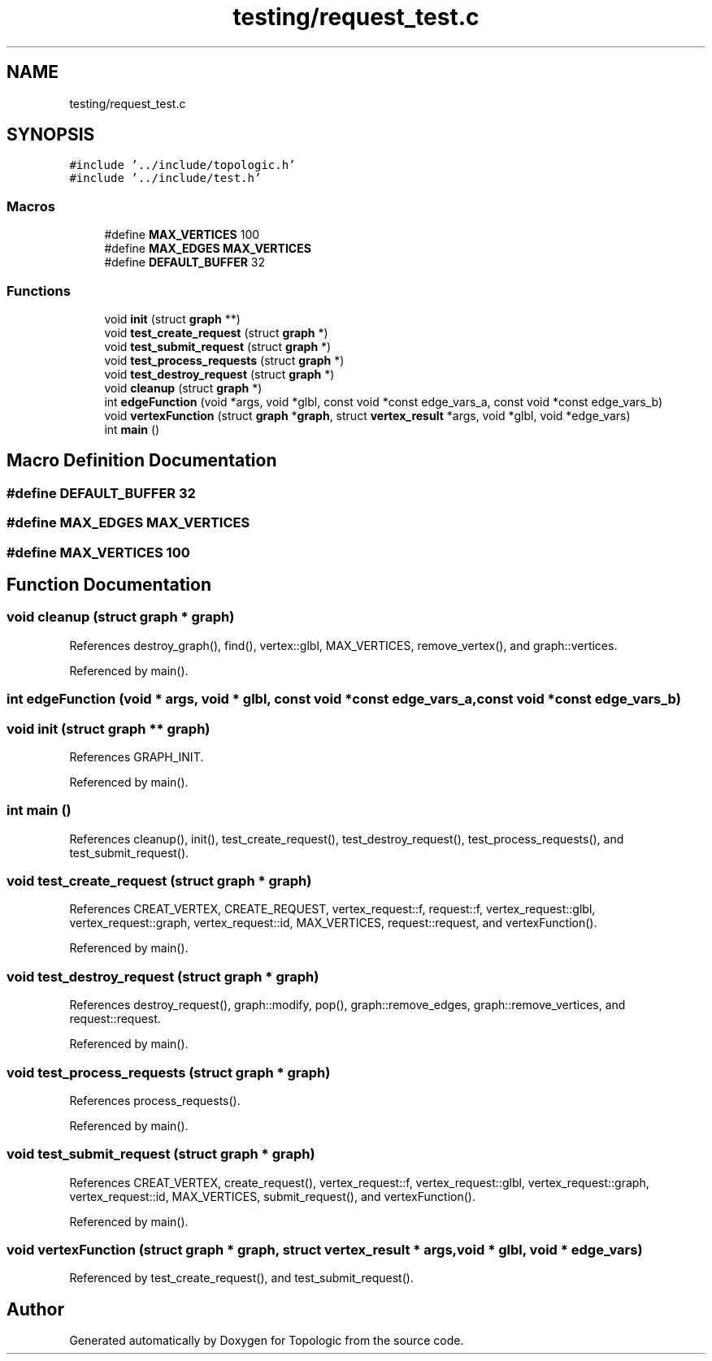 .TH "testing/request_test.c" 3 "Mon Mar 15 2021" "Version 1.0.6" "Topologic" \" -*- nroff -*-
.ad l
.nh
.SH NAME
testing/request_test.c
.SH SYNOPSIS
.br
.PP
\fC#include '\&.\&./include/topologic\&.h'\fP
.br
\fC#include '\&.\&./include/test\&.h'\fP
.br

.SS "Macros"

.in +1c
.ti -1c
.RI "#define \fBMAX_VERTICES\fP   100"
.br
.ti -1c
.RI "#define \fBMAX_EDGES\fP   \fBMAX_VERTICES\fP"
.br
.ti -1c
.RI "#define \fBDEFAULT_BUFFER\fP   32"
.br
.in -1c
.SS "Functions"

.in +1c
.ti -1c
.RI "void \fBinit\fP (struct \fBgraph\fP **)"
.br
.ti -1c
.RI "void \fBtest_create_request\fP (struct \fBgraph\fP *)"
.br
.ti -1c
.RI "void \fBtest_submit_request\fP (struct \fBgraph\fP *)"
.br
.ti -1c
.RI "void \fBtest_process_requests\fP (struct \fBgraph\fP *)"
.br
.ti -1c
.RI "void \fBtest_destroy_request\fP (struct \fBgraph\fP *)"
.br
.ti -1c
.RI "void \fBcleanup\fP (struct \fBgraph\fP *)"
.br
.ti -1c
.RI "int \fBedgeFunction\fP (void *args, void *glbl, const void *const edge_vars_a, const void *const edge_vars_b)"
.br
.ti -1c
.RI "void \fBvertexFunction\fP (struct \fBgraph\fP *\fBgraph\fP, struct \fBvertex_result\fP *args, void *glbl, void *edge_vars)"
.br
.ti -1c
.RI "int \fBmain\fP ()"
.br
.in -1c
.SH "Macro Definition Documentation"
.PP 
.SS "#define DEFAULT_BUFFER   32"

.SS "#define MAX_EDGES   \fBMAX_VERTICES\fP"

.SS "#define MAX_VERTICES   100"

.SH "Function Documentation"
.PP 
.SS "void cleanup (struct \fBgraph\fP * graph)"

.PP
References destroy_graph(), find(), vertex::glbl, MAX_VERTICES, remove_vertex(), and graph::vertices\&.
.PP
Referenced by main()\&.
.SS "int edgeFunction (void * args, void * glbl, const void *const edge_vars_a, const void *const edge_vars_b)"

.SS "void init (struct \fBgraph\fP ** graph)"

.PP
References GRAPH_INIT\&.
.PP
Referenced by main()\&.
.SS "int main ()"

.PP
References cleanup(), init(), test_create_request(), test_destroy_request(), test_process_requests(), and test_submit_request()\&.
.SS "void test_create_request (struct \fBgraph\fP * graph)"

.PP
References CREAT_VERTEX, CREATE_REQUEST, vertex_request::f, request::f, vertex_request::glbl, vertex_request::graph, vertex_request::id, MAX_VERTICES, request::request, and vertexFunction()\&.
.PP
Referenced by main()\&.
.SS "void test_destroy_request (struct \fBgraph\fP * graph)"

.PP
References destroy_request(), graph::modify, pop(), graph::remove_edges, graph::remove_vertices, and request::request\&.
.PP
Referenced by main()\&.
.SS "void test_process_requests (struct \fBgraph\fP * graph)"

.PP
References process_requests()\&.
.PP
Referenced by main()\&.
.SS "void test_submit_request (struct \fBgraph\fP * graph)"

.PP
References CREAT_VERTEX, create_request(), vertex_request::f, vertex_request::glbl, vertex_request::graph, vertex_request::id, MAX_VERTICES, submit_request(), and vertexFunction()\&.
.PP
Referenced by main()\&.
.SS "void vertexFunction (struct \fBgraph\fP * graph, struct \fBvertex_result\fP * args, void * glbl, void * edge_vars)"

.PP
Referenced by test_create_request(), and test_submit_request()\&.
.SH "Author"
.PP 
Generated automatically by Doxygen for Topologic from the source code\&.

